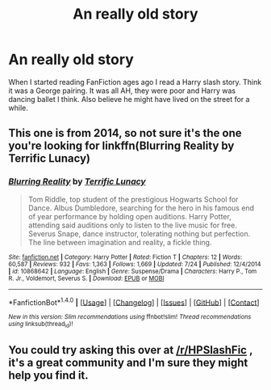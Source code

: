 #+TITLE: An really old story

* An really old story
:PROPERTIES:
:Author: bandito91
:Score: 1
:DateUnix: 1507025219.0
:DateShort: 2017-Oct-03
:END:
When I started reading FanFiction ages ago I read a Harry slash story. Think it was a George pairing. It was all AH, they were poor and Harry was dancing ballet I think. Also believe he might have lived on the street for a while.


** This one is from 2014, so not sure it's the one you're looking for linkffn(Blurring Reality by Terrific Lunacy)
:PROPERTIES:
:Author: Flye_Autumne
:Score: 1
:DateUnix: 1507075733.0
:DateShort: 2017-Oct-04
:END:

*** [[http://www.fanfiction.net/s/10868642/1/][*/Blurring Reality/*]] by [[https://www.fanfiction.net/u/4663863/Terrific-Lunacy][/Terrific Lunacy/]]

#+begin_quote
  Tom Riddle, top student of the prestigious Hogwarts School for Dance. Albus Dumbledore, searching for the hero in his famous end of year performance by holding open auditions. Harry Potter, attending said auditions only to listen to the live music for free. Severus Snape, dance instructor, tolerating nothing but perfection. The line between imagination and reality, a fickle thing.
#+end_quote

^{/Site/: [[http://www.fanfiction.net/][fanfiction.net]] *|* /Category/: Harry Potter *|* /Rated/: Fiction T *|* /Chapters/: 12 *|* /Words/: 60,587 *|* /Reviews/: 932 *|* /Favs/: 1,363 *|* /Follows/: 1,669 *|* /Updated/: 7/24 *|* /Published/: 12/4/2014 *|* /id/: 10868642 *|* /Language/: English *|* /Genre/: Suspense/Drama *|* /Characters/: Harry P., Tom R. Jr., Voldemort, Severus S. *|* /Download/: [[http://www.ff2ebook.com/old/ffn-bot/index.php?id=10868642&source=ff&filetype=epub][EPUB]] or [[http://www.ff2ebook.com/old/ffn-bot/index.php?id=10868642&source=ff&filetype=mobi][MOBI]]}

--------------

*FanfictionBot*^{1.4.0} *|* [[[https://github.com/tusing/reddit-ffn-bot/wiki/Usage][Usage]]] | [[[https://github.com/tusing/reddit-ffn-bot/wiki/Changelog][Changelog]]] | [[[https://github.com/tusing/reddit-ffn-bot/issues/][Issues]]] | [[[https://github.com/tusing/reddit-ffn-bot/][GitHub]]] | [[[https://www.reddit.com/message/compose?to=tusing][Contact]]]

^{/New in this version: Slim recommendations using/ ffnbot!slim! /Thread recommendations using/ linksub(thread_id)!}
:PROPERTIES:
:Author: FanfictionBot
:Score: 1
:DateUnix: 1507075750.0
:DateShort: 2017-Oct-04
:END:


** You could try asking this over at [[/r/HPSlashFic]] , it's a great community and I'm sure they might help you find it.
:PROPERTIES:
:Author: smallbluemazda
:Score: 1
:DateUnix: 1507133456.0
:DateShort: 2017-Oct-04
:END:
